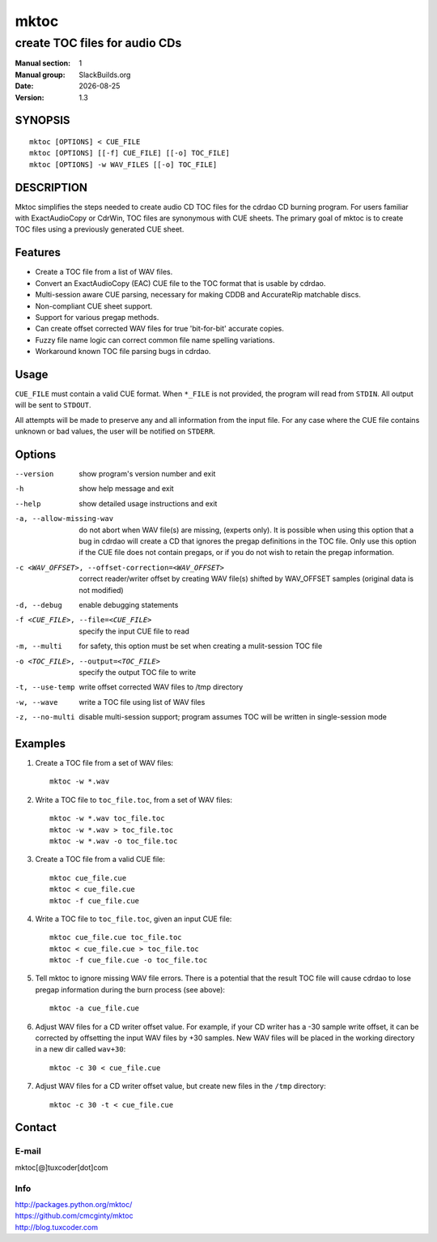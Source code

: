.. RST source for mktoc(1) man page. Convert with:
..   rst2man.py mktoc.rst > mktoc.1
.. rst2man.py comes from the SBo development/docutils package.

.. Upstream's README is already RST, I just added some stuff to make
.. it format in man page style.

.. |version| replace:: 1.3
.. |date| date::

=====
mktoc
=====

------------------------------
create TOC files for audio CDs
------------------------------

:Manual section: 1
:Manual group: SlackBuilds.org
:Date: |date|
:Version: |version|

SYNOPSIS
========
::

   mktoc [OPTIONS] < CUE_FILE
   mktoc [OPTIONS] [[-f] CUE_FILE] [[-o] TOC_FILE]
   mktoc [OPTIONS] -w WAV_FILES [[-o] TOC_FILE]


DESCRIPTION
===========

.. Mktoc // (c) 2011, Patrick C. McGinty
.. mktoc[@]tuxcoder[dot]com

Mktoc simplifies the steps needed to create audio CD TOC files for the
cdrdao CD burning program. For users familiar with ExactAudioCopy or CdrWin,
TOC files are synonymous with CUE sheets. The primary goal of mktoc is to
create TOC files using a previously generated CUE sheet.

Features
========

* Create a TOC file from a list of WAV files.
* Convert an ExactAudioCopy (EAC) CUE file to the TOC format that
  is usable by cdrdao.
* Multi-session aware CUE parsing, necessary for making CDDB and
  AccurateRip matchable discs.
* Non-compliant CUE sheet support.
* Support for various pregap methods.
* Can create offset corrected WAV files for true 'bit-for-bit'
  accurate copies.
* Fuzzy file name logic can correct common file name spelling
  variations.
* Workaround known TOC file parsing bugs in cdrdao.

Usage
=====

``CUE_FILE`` must contain a valid CUE format. When ``*_FILE`` is not
provided, the program will read from ``STDIN``. All output will be sent to
``STDOUT``.

All attempts will be made to preserve any and all information from the input
file. For any case where the CUE file contains unknown or bad values, the
user will be notified on ``STDERR``.

Options
=======

--version

   show program's version number and exit

-h

   show help message and exit

--help

   show detailed usage instructions and exit

-a, --allow-missing-wav

   do not abort when WAV file(s) are missing, (experts only). It is possible
   when using this option that a bug in cdrdao will create a CD that ignores
   the pregap definitions in the TOC file.  Only use this option if the CUE
   file does not contain pregaps, or if you do not wish to retain the pregap
   information.

-c <WAV_OFFSET>, --offset-correction=<WAV_OFFSET>

   correct reader/writer offset by creating WAV file(s) shifted by
   WAV_OFFSET samples (original data is not modified)

-d, --debug

   enable debugging statements

-f <CUE_FILE>, --file=<CUE_FILE>

   specify the input CUE file to read

-m, --multi

   for safety, this option must be set when creating a mulit-session TOC
   file

-o <TOC_FILE>, --output=<TOC_FILE>

   specify the output TOC file to write

-t, --use-temp

   write offset corrected WAV files to /tmp directory

-w, --wave

   write a TOC file using list of WAV files

-z, --no-multi

   disable multi-session support; program assumes TOC will be written in
   single-session mode

Examples
========

1. Create a TOC file from a set of WAV files::

      mktoc -w *.wav

2. Write a TOC file to ``toc_file.toc``, from a set of WAV files::

      mktoc -w *.wav toc_file.toc
      mktoc -w *.wav > toc_file.toc
      mktoc -w *.wav -o toc_file.toc

3. Create a TOC file from a valid CUE file::

      mktoc cue_file.cue
      mktoc < cue_file.cue
      mktoc -f cue_file.cue

4. Write a TOC file to ``toc_file.toc``, given an input CUE file::

      mktoc cue_file.cue toc_file.toc
      mktoc < cue_file.cue > toc_file.toc
      mktoc -f cue_file.cue -o toc_file.toc

5. Tell mktoc to ignore missing WAV file errors. There is a potential that
   the result TOC file will cause cdrdao to lose pregap information during
   the burn process (see above)::

      mktoc -a cue_file.cue

6. Adjust WAV files for a CD writer offset value. For example, if your CD
   writer has a -30 sample write offset, it can be corrected by offsetting
   the input WAV files by +30 samples. New WAV files will be placed in the
   working directory in a new dir called ``wav+30``::

      mktoc -c 30 < cue_file.cue

7. Adjust WAV files for a CD writer offset value, but create new files in
   the ``/tmp`` directory::

      mktoc -c 30 -t < cue_file.cue

Contact
=======

E-mail
------

|  mktoc[@]tuxcoder[dot]com

Info
----

|  http://packages.python.org/mktoc/
|  https://github.com/cmcginty/mktoc
|  http://blog.tuxcoder.com

